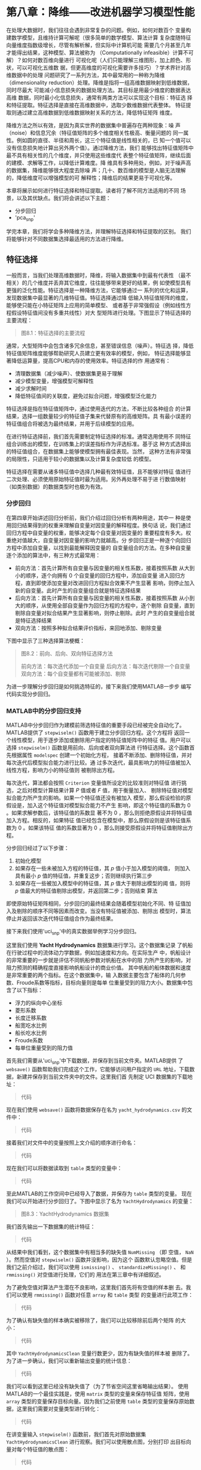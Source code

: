 #+LATEX_HEADER: \usepackage{ctex}
#+LATEX_COMPILER: xelatex

* 第八章：降维——改进机器学习模型性能

在处理大数据时，我们往往会遇到非常复杂的问题。例如，如何对数百个
变量构建数学模型，且维持计算可解呢（很多简单的数学模型、算法计算
复杂度随特征向量维度指数级增长，尽管有解析解，但实际中计算机可能
需要几个月甚至几年才能得出结果，这种模型、算法被称为
（Computationally infeasible）计算不可解）？如何对数百维向量进行
可视化呢（人们只能理解三维图形，加上颜色、形状，可以可视化五维数
据，但更高维度的可视化需要许多技巧）？学术界针对高维数据中的处理
问题研究了一系列方法，其中最常用的一种称为降维（dimensionality
reduction）处理。降维是指将一组高维数据映射到低维数据，同时尽最大
可能减小信息损失的数据处理方法。其目标是用最少维度的数据表达高维
数据，同时最小化信息损失，通常有两类方法可以实现这个目标：特征选
择和特征提取。特征选择是直接在高维数据中，选取少数维数据代表整体。
特征提取则通过建立高维数据到低维数据映射关系的方法，降低特征矩阵
维度。

降维方法之所以有效，是因为真实世界的数据集中普遍存在两种现象：噪
声（noise）和信息冗余（特征值矩阵的多个维度相关性极高、衡量问题的
同一属性。例如圆的直径、半径和周长，这三个特征值是线性相关的，已
知一个值可以没有信息损失地计算出另外两个值）。通过降维方法，我们
能够找出特征值矩阵中最不具有相关性的几个维度，并只使用这些维度代
表整个特征值矩阵，继续后面的建模、求解等工作，以降低计算难度。降
维具有多种用处，例如，对于噪声高的数据集，降维能够很大程度去除噪
声；几十、数百维的模型是人脑无法理解的，降低维度可以增强模型的可
解释性；降维后的结果更易于可视化等。

本章将展示如何进行特征选择和特征提取。读者将了解不同方法适用的不同
场景，以及其优缺点。我们将会讲述以下主题：

- 分步回归
- 'pca_snp'

学完本章，我们将学会多种降维方法，并理解特征选择和特征提取的区别。
我们将能够针对不同数据集选择最适用的方法进行降维。


** 特征选择

一般而言，当我们处理高维数据时，降维，将输入数据集中到最有代表性
（最不相关）的几个维度并丢弃其它维度，往往能够带来更好的结果，例
如使模型具有更强的泛化性能。特征选择是一种降维方法，它能够通过一
系列的优化和运算，发现数据集中最显著的几维特征值。特征选择通过降
低输入特征值矩阵的维度，能够使只能在小特征矩阵上应用的简单模型、
或者基于非常强假设（例如线性方程假设特征值间没有多重共线性）对大
型矩阵进行处理。下图显示了特征选择的主要流程：

#+BEGIN_QUOTE
图8.1：特征选择的主要流程
#+END_QUOTE

通常，大型矩阵中会包含诸多冗余信息，甚至错误信息（噪声）。特征选
择，降低特征值矩阵维度能够帮助研究人员建立更有效率的模型，例如，
特征选择能够显著降低运算量，提高CPU和内存的使用效率。特征选择的作
用通常有：

- 清理数据集（减少噪声）、使数据集更易于理解
- 减少模型变量，增强模型可解释性
- 减少求解时间
- 降低特征值间的关联度，避免过拟合问题，增强模型泛化能力

特征选择是指在特征值矩阵中，通过使用迭代的方法，不断比较各种组合
的计算结果，选择一组数量较少的特征值子集来代替原有的高维矩阵。具
有最小误差的特征值组合将被选为最终结果，并用于后续模型的应用。

在进行特征选择前，我们首先需要制定特征选择的标准。通常选用使用不
同特征组合训练出的模型，在训练集上的误差指标作为评选标准。基于这
种方式选择出的特征值组合，在数据集上能够使模型拥有最佳表现。当然，
这种方法有非常强的局限性，只适用于较小的数据集以及计算复杂度较低
的模型。

特征选择在需要从诸多特征值中选择几种最有效特征值，且不能够对特征
值进行二次处理、必须使用原始特征值时最为适用。另外再处理不易于进
行数值映射（如类别数据）的数据类型时也极为有效。


*** 分步回归

在第四章开始讲述回归分析前，我们介绍过回归分析有两种用途，其中一
种是使用回归结果得到的权重来理解自变量对因变量的解释程度。换句话
说，我们通过回归方程中自变量的权重，能够决定每个自变量对因变量的
重要程度有多大。权重绝对值越大，自变量对因变量的影响力就越高。分
步回归正是一种逐个向回归方程中添加自变量，以找到最能解释因变量的
自变量组合的方法。在多种自变量逐个添加的算法中，有三种方式最常用：

- 前向方法：首先计算所有自变量与因变量的相关性系数，接着按照系数
  从大到小的顺序，逐个向拥有 $0$ 个自变量的回归方程中，添加自变量
  进入回归方程，直到即使添加变量对改进回归方程拟合效果不产生显著
  影响，则停止加入新的自变量。此时产生的自变量组合就是特征选择结果
- 后向方法：首先计算所有自变量与因变量的相关性系数，接着按照系数
  从小到大的顺序，从使用全部自变量作为回归方程的方程中，逐个剔除
  自变量，直到剔除自变量对拟合结果产生显著影响，则停止剔除。此时
  产生的自变量组合就是特征选择结果
- 双向方法：按照多种拟合结果评价指标，来回地添加、剔除变量

下图中显示了三种选择算法梗概：

#+BEGIN_QUOTE
图8.2：前向、后向、双向特征选择方法

前向方法：每次迭代添加一个自变量
后向方法：每次迭代剔除一个自变量
双向方法：每个自变量都有可能被添加、剔除
#+END_QUOTE

为进一步理解分步回归是如何挑选特征的，接下来我们使用MATLAB一步步
编写代码实现分步回归。


*** MATLAB中的分步回归支持

MATLAB中分步回归作为建模前筛选特征值的重要手段已经被完全自动化了。
MATLAB提供了 ~stepwiselm()~ 函数用于建立分步回归方程。这个方程将
返回一个线性模型，用于逐步添加或删除用户指定的特征值矩阵中的特征
值。用户可以选择 ~stepwiselm()~ 函数是用前向、后向或者双向算法进
行特征选择。这个函数首先根据属性 ~modelspec~ 创建一个初始化方程，
接着不断添加、删除特征值，并对每次迭代后模型拟合能力进行比较。通
过多次迭代，最具影响力的特征值被加入线性方程，影响力小的特征值则
被剔除出方程。

每次迭代，算法都会按照 ~Criterion~ 变量值所设定的比较准则对特征值
进行挑选，之后对模型计算结果计算 $P$ 值或者 $F$ 值，用于衡量加入、
剔除特征值对模型拟合能力所产生的影响。如果一个特征值还没有被加入
模型，那么假设检验的原假设是，加入这个特征值对模型拟合能力不产生
影响，即这个特征值的系数为 $0$ 。如果求解参数后，该特征值的系数显
著不为 $0$ ，那么则拒绝原假设并将特征值加入方程。相反的，如果特征
值已经包含在模型中，那么原假设则是该特征值系数为 $0$ 。如果该特征
值的系数显著为 $0$ ，那么则接受原假设并将特征值剔除出方程。

分步回归经过了以下步骤：

1. 初始化模型
2. 如果存在一些未被加入方程的特征值，其 $p$ 值小于加入模型的阈值，
   则加入具有最小 $p$ 值的特征值，并重复这步；否则继续执行第三步
3. 如果存在一些被加入模型中的特征值，其 $p$ 值大于剔除出模型的阈
   值，则将 $p$ 值最大的特征值剔除出模型，并返回第二步；否则结束
   算法

即使原始特征矩阵相同，分步回归的最终结果会随着模型初始化不同、特
征值加入及剔除的顺序不同等因素而改变。当没有特征值被添加、剔除出
模型时，算法停止并返回该次迭代特征值组合作为最终结果。

接下来我们使用'uci_snp'中的真实数据举例学习分步回归。

这里我们使用 *Yacht Hydrodynamics* 数据集进行学习。这个数据集记录
了帆船在行驶过程中的流体动力学数据，例如加速度和方向。在实际生产
中，帆船设计的非常重要的一步就是评估不同帆船参数对帆船在水中的阻
力所产生的影响，对阻力预测的精确程度直接影响帆船设计的商业价值。
其中帆船的船体数据和速度是非常重要的两个指标。在这个数据集中，输
入数据主要包含了船体的几何参数、Froude系数等指标，目标向量则是每单
位重量受到的阻力大小。数据集中包含了以下指标：

- 浮力的纵向中心坐标
- 菱形系数
- 长度迁移系数
- 船宽吃水比例
- 船长吃水比例
- Froude系数
- 每单位重量受到的阻力值

首先我们需要从'uci_snp'中下载数据，并保存到当前文件夹。MATLAB提供
了 ~websave()~ 函数帮助我们完成这个工作，它能够访问用户指定的
~URL~ 地址，下载数据，新建并保存到当前文件夹中的文件。这里我们首
先制定 UCI 数据集的下载地址：

#+BEGIN_QUOTE
代码
#+END_QUOTE

现在我们使用 ~websave()~ 函数将数据保存在名为
~yacht_hydrodynamics.csv~ 的文件中：

#+BEGIN_QUOTE
代码
#+END_QUOTE

接着我们对文件中的变量按照上文介绍的顺序进行命名：

#+BEGIN_QUOTE
代码
#+END_QUOTE

现在我们可以将数据读取到 ~table~ 类型的变量中：

#+BEGIN_QUOTE
代码
#+END_QUOTE

至此MATLAB的工作空间中已经导入了数据，并保存为 ~table~ 类型的变量。
现在我们可以开始进行分步回归了。下图中显示了名为
~YachtHydrodynamics~ 的变量：

#+BEGIN_QUOTE
图8.3：YachtHydrodynamics 数据集
#+END_QUOTE

我们首先输出一下数据集的统计特征：

#+BEGIN_QUOTE
代码
#+END_QUOTE

从结果中我们看到，这个数据集中有相当多的缺失值 ~NumMissing~ （即
空值， ~NaN~ ）。然而空值对 ~stepwiselm()~ 函数并没影响，因为这个
函数默认忽略空值。但是我们之前介绍过，我们可以使用 ~ismissing()~ 、
~standardizeMissing()~ 、 和 ~rmmissing()~ 对空值进行处理，它们的
用法在第三章中有详细叙述。

为了避免空值对算法产生潜在不良影响，这里我们首先将有空值的样本删
去。我们可以使用 ~rmmissing()~ 函数对任意 ~array~ 和 ~table~ 类型
的变量进行此项工作：

#+BEGIN_QUOTE
代码
#+END_QUOTE

为了确认有缺失值的样本确实被移除了，我们可以比较移除前后两个矩阵
的大小：

#+BEGIN_QUOTE
代码
#+END_QUOTE

其中 ~YachtHydrodynamicsClean~ 变量行数更少，因为有缺失值的样本被
删除了。为了进一步确认，我们可以重新输出变量的统计信息：

#+BEGIN_QUOTE
代码
#+END_QUOTE
我们可以看到这里已经没有缺失值了（为了节省空间这里省略输出结果）。
使用MATLAB的一个最佳实践是，使用 ~matrix~ 类型的变量来保存特征值
矩阵，使用 ~array~ 类型的变量保存目标向量。因为我们之前使用
~table~ 类型的变量保存原始数据，这里我们需要对变量类型进行转化：

#+BEGIN_QUOTE
代码
#+END_QUOTE

在讲变量输入 ~stepwiselm()~ 函数前，我们首先对原始数据集
~YachtHydrodynamicsClean~ 进行观察。我们可以使用散点图，分别打印
出目标向量对每个特征值的散点图：

#+BEGIN_QUOTE
代码
#+END_QUOTE

#+BEGIN_QUOTE
图8.4：每个自变量对因变量的散点图矩阵
#+END_QUOTE

粗略观察下上图我们不难发现，第六个特征值与因变量具有极强的相关性
（图8.4中右下角散点图）。接下来我们看下分步回归的输出结果与我们的
观察是否一致。

我们可以使用如下代码构建对船体——阻力数据集的分步回归模型：

#+BEGIN_QUOTE
代码
#+END_QUOTE

这里我们看到，算法从一个常数开始，逐渐添加变量进入回归方程，并且
最终判定只有 $x6$ 即 ~FroudeNumber~ 对目标向量具有显著的解释作用
（权重显著不为 $0$ ）。接下来我们试试后向算法，逐渐从回归方程中剔
除变量的结果与上面的结果是否相同：

#+BEGIN_QUOTE
代码
#+END_QUOTE

这里可以看到，即使从包含全部自变量的回归方程开始逐步剔除变量，仍
然只有 $x6$ 变量被保存下来。不同的是这次算法对每个变量的显著性水
平都进行了计算，并且可以看到每次迭代都剔除了 $p$ 值最高的自变量。
接下来我们使用双向算法，对包含交叉项（有两个自变量乘积项的线性方
程）的回归方程进行试验：

#+BEGIN_QUOTE
代码
#+END_QUOTE

尽管顺序不同，双向算法的结果仍然与之前两个算法结果相同。这个算法
成对比较自变量间相互关系，并在每次迭代都将 $p$ 值最高的自变量剔除
出模型。

接下来我们使用包含交叉项的，包含全部自变量的二次方程进行试验。初
始化模型中包含针对所有自变量的二次项、交叉项、一次项和截距变量。
与之前相同，显著性最低的项会被算法移除出方程。这里之所以使用二次
项，是因为在图8.4中，变量间似乎存在二次关系：

#+BEGIN_QUOTE
代码
#+END_QUOTE

这次算法返回了较为复杂的模型。其中不止包含 $x6$ ，并且包含其二次
项 $x6^2$ 。另外还包含了 $x2$ ，及二者的交叉项 $x2\times x6$ 。虽
然模型更加复杂，但是我们从拟合结果中可以看到（ $R- squared=0.927, Adjusted R-Squared =0.926, p-value = 3.1e-139$ ），
模型对数据集有了更强的解释能力。

我们已经看到，从不同的初始模型出发， ~stepwiselm()~ 函数会返回不
同选择结果。我们来对之前的选择结果进行比较。首先我们可以比较不同
特征值组合的 $R^2$ 值：

#+BEGIN_QUOTE
代码
#+END_QUOTE

可以看到，前三个模型结果基本相同，第四个结果则显著更好。我们可以
通过绘制拟合残差图来进一步比较几组结果。这里我们可以使用
~plotResiduals()~ 函数，它将根据用户指定的残差图类型，对模型拟合
的残差结果进行绘制。这里我们针对拟合结果绘制残差图：

#+BEGIN_QUOTE
代码
#+END_QUOTE

#+BEGIN_QUOTE
小贴士：残差是模型输出结果和真实值间的差值。残差代表着模型对数据
集的拟合误差。
#+END_QUOTE

下图中，我们绘制了四组结果的残差图：

#+BEGIN_QUOTE
图8.5：四组结果残差图矩阵
#+END_QUOTE

可以看到，前三个模型误差水平完全相同。四幅图中都显示出了模型残差
与目标值间的非线性关系。然而，第四个模型残差显然更加集中。我们可
以通过比较四组结果残差的分布区间进一步观察：

#+BEGIN_QUOTE
代码
#+END_QUOTE

我们可以确认，更加复杂的模型（第四个模型）残差波动的标准差更小
（因为上面结果中残差分布区间更小）。


** 特征提取

当数据集达到普通程序、硬件无法进行处理时，我们必须建立从大数据矩
阵到低维矩阵的映射关系。这种从特征值矩阵到函数处理后低维矩阵的映
射关系被称为特征提取。特征提取基于原始数据集，通过某种方式对这些
特征值进行二次加工计算，产生新的、数量更少的特征值用于代替原始数
据集，这种方式能够显著降低特征矩阵中信息冗余水平。整个过程由下图
所示：

#+BEGIN_QUOTE
图8.6：特征提取流程图
#+END_QUOTE

通过从诸多特征中提取出更小的特征集合，不仅接下来数学模型的计算速
度会加快、拟合表现可能会提高，而且会大大提升模型的可解释性。这个
过程能够基于原始特征矩阵，衍生出新的特征值指标，这个新的、特征值
数量更少的特征矩阵，往往具有更少的噪声，因此能够提高分类准确度，
同时也提升了分类的计算效率。如果特征提取的效果足够好，那么使用降
维后的特征值矩阵往往能够获得至少和使用原始特征矩阵一样好的拟合效
果。


*** 主成分分析(PCA)

在对高维矩阵进行建模时，其中最大的困难就是太高的维数（太多的特征
值）对绝大多数理论较为简单的概率、频率模型会造成 *维度灾难* （模
型的计算复杂度随维度呈指数级增长）。从数学模型上着手，构建能够处
理大型矩阵的模型，往往需要更高深的数学知识，这是大多数人所不具备
的。

幸运的是，我们可以通过对原始大型矩阵进行降维，使这些较为简单的模
型也能够处理这些问题。之所以能够进行降维，很大程度需要归因于，在
这些大型矩阵中，许多特征值之间具有极强的相关性。因为现实世界中同
一问题的同一属性往往具有多个角度进行衡量（例如圆的半径、直径和周
长）。如果相关程度极高的多个特征值存在于同一矩阵中，那么我们说这
个矩阵存在 *信息冗余* 。如果我们能够通过某种映射关系，使用这些相
关度极高的指标作为输入数据，将其计算为一个统一的指标，实现从高维
矩阵，到一维向量的映射，那么从很大程度上我们只需要使用映射后的一
维向量，就能够代替原高维矩阵进行建模计算。这就是降维的基本思路。
下面的图片显示了矩阵中两组相关程度极高的几个指标：

#+BEGIN_QUOTE
图8.7：矩阵中的信息冗余
#+END_QUOTE

'pca_snp'能够使用原始数据集作为输入，生成一组最大程度互不相关的特
征值作为新的特征矩阵，这些新生成的特征值被称为原始矩阵的 *主成分*
（Principal Components）。每个主成分都是原始数据集中所有特征值的
线性组合。各个主成分之间则是两两正交的（主成分之间完全互不相关），
因此新生成的矩阵不存在任何信息冗余。主成分矩阵可以看做原始矩阵的
一组正交基。PCA的目标就是使用最少个数的主成分来最大程度解释原始矩
阵。因此主成分分析本质上是一种多元线性变换，它将高维矩阵映射到低
维矩阵，同时期望造成最小程度的信息损失。请读者记住，一个主成分仅
仅是原矩阵中全部特征值的一个线性组合。

在MATLAB中，我们可以使用 ~pca()~ 函数完成'pca_snp'。它将返回用于
计算主成分的系数（线性组合的权重），称为载荷（loadings）。对于一
个大小为 $n\times m$ 的原始特征矩阵，其中行数 $n$ 表示样本个数，
列数 $m$ 表示特征值个数，返回的权重系数矩阵 ~coeff~ 大小为
$m\times m$ ，其中 ~coeff~ 的每一列系数对应着计算一个主成分所需的
线性组合中，对应原始特征值的全部权重。同时每列的排列顺序是按照主
成分的重要性进行排序的。 ~pca()~ 函数默认使用奇异值分解（Singular
Value Decomposition，SVD）算法来计算主成分系数矩阵。

下面我们使用'uci_snp'中的实际数据集学习'pca_snp'。

这里我们使用一个著名的种子数据集，它包含了来自三种不同种属小麦的
种子的几何学数据。网站上有简要介绍，这三种小麦的名称为 Kama、Rosa、
和Canadian，每个种属都选取了70粒种子，并从中随机抽取一些作为样本。
采集过程中使用了高分辨率的X射线柯达照相机对种子进行了拍摄了大小为
$13 \times 18$ 厘米的图片。实验中所用到的种子，是从波兰的卢布林省
的Institute of Agrophysics of the Polish Academy of Sciences（波
兰科学院农业研究所）的试验田中得到的。

这个数据集包含了 $210$ 个样本数据，每个样本具有 $7$ 个特征值。这
些特征值包括：

- 面积
- 周长
- 密度
- 长度
- 宽度
- 不对称系数
- 种子槽长度

之前提到过，这 $210$ 个种子来自于三个种属，每个种属选取了 $70$ 个
样本。

在开始之前，我们先从'uci_snp'下载数据并保存到当前文件。MATLAB提供
了 ~websave()~ 函数帮助我们完成这个工作，它能够访问用户指定的~URL~
地址，下载数据，新建并保存到当前文件夹中的文件。这里我们首先制定
UCI 数据集的下载地址：

#+BEGIN_QUOTE
代码
#+END_QUOTE

接下来我们将下载好的数据保存在名为 ~seeds_dataset.csv~ 的文件中：

#+BEGIN_QUOTE
代码
#+END_QUOTE

我们按照上文提到的特征值的顺序对这些特征值进行命名：

#+BEGIN_QUOTE
代码
#+END_QUOTE

读取数据到MATLAB，并将数据保存为 ~table~ 类型的变量：

#+BEGIN_QUOTE
代码
#+END_QUOTE

现在之前下载好的数据已经加载在MATLAB的工作空间中，并保存为
~table~ 类型的变量，我们可以使用这些数据研究'pca_snp'了。
你还记得在介绍分步回归时，我们介绍过如何处理缺失数据吗？这里
我们再次遇到了相同的数据缺失问题：

#+BEGIN_QUOTE
代码
#+END_QUOTE

这个命令将返回一组逻辑类型的向量，来表示对应行数是否出现了缺失值。
为了从中只提取包含缺失值的样本，我们可以使用如下代码：

#+BEGIN_QUOTE
代码
#+END_QUOTE

这个命令将返回一个大小为 $22\times 1$ 向量，其数值代表着包含缺失
值的样本在 ~Seeds_dataset~ 中的行数。为了避免缺失值对算法产生潜在
影响，这里我们将其剔除出数据集。我们可以使用 ~rmmissing()~ 函数完
成这项工作（这个函数适用于任意 ~array~ 或者 ~matrix~ 类型的变量）：

#+BEGIN_QUOTE
代码
#+END_QUOTE

结果可以看出，原本大小为 $221\times 8$ 的矩阵，现在变成 
$199\times 8$ 。其中前 $15$ 行样本确实不包含任何缺失值，
结果如下图所示：

#+BEGIN_QUOTE
图8.8：种子表格中的前 $15$ 行数据（其中确实不包含缺失值）
#+END_QUOTE

在将数据集输入到 ~pca()~ 函数之前，我们需要先对数据集进行粗略观察。
数据集中前 $7$ 列数据是样本的特征值向量，第 $8$ 列保存的是样本类
别标签，即样本属于哪个种属。我们首先观察下特征值间相关性如何。通
过使用 ~plotmatrix()~ 函数我们能够构建一个MATLAB散点图矩阵。但是
我们现在使用的是 ~table~ 类型的变量，在绘制前我们首先需要对其类型
进行转换：

#+BEGIN_QUOTE
代码
#+END_QUOTE

接着我们可以使用 ~plotmatrix()~ 函数绘制散点图矩阵：

#+BEGIN_QUOTE
代码
#+END_QUOTE

其中，对角线上的箱状图绘制的是对应列数特征值的箱状图。而剩余的散
点图绘制的则是两两特征值之间的关系（第 $i$ 行第 $j$ 列图片是使用
原数据集中的第 $i$ 列和第 $j$ 列特征值绘制的），结果如下图所示：

#+BEGIN_QUOTE
图8.9：特征矩阵绘制的散点图矩阵
#+END_QUOTE

从图8.9中我们可以看出，散点图矩阵是一种可视化特征矩阵，发现特征值
间线性相关性的非常好的方法。通过对散点图矩阵的观察，我们能够定位
哪几组特征值间具备相关性，并可初步判断特征值矩阵信息冗余的程度大
小。之前已经提到，在对角线上的箱状图是使用特征值自身数值绘制的，
它能够让我们大体了解特征值的分布状况。其余图形都是使用一对特征值
绘制的散点图。具体而言，第 $i$ 行第 $j$ 列图片是使用原数据集中的
第 $i$ 列和第 $j$ 列特征值绘制的。

从图8.9中我们初步观察即可发现，特征矩阵中多对特征值存在高度的相关
性。例如我们看到使用我们代码中命名为特征值 ~Area~ 和 ~Perimeter~
以及 ~Perimeter~ 和 ~LengthK~ 绘制的散点图中，散点基本围绕在一条
从原点出发斜向上的直线周围，说明这些指标存在正向相关。而另外一些
散点图则非常散乱，观察不到明显规律，说明两个指标相关程度很低，例
如， ~LengthKG~ 这个指标跟所有其它特征值间都观察不到明显的变化规
律。

除了从视觉角度观察得出结论，我们仍然可以使用量化的方法对上述推测
予以确认。这里我们可以使用 ~corr()~ 函数来计算矩阵的相关性系数，
这里我们使用 ~r~ 命名这个函数返回的矩阵类型的变量：

#+BEGIN_QUOTE
代码
#+END_QUOTE

相关性系数的取值范围是 $-1$ 到 $1$ ，其中 $-1$ 表示完全负相关；而
当其为 $0$ 时则表示两个特征值是正交的，完全不相关；如果为 $1$ 则
表示完全正相关（相关性矩阵算法非常基础、关键，建议读者查阅相关算
法，熟练掌握）。为更好地理解散点图矩阵图8.9并学习相关性系数的用法，
这里我们使用第一个特征值 ~Area~ 和其他特征值绘制的散点图为例，将
其相关性系数绘制在散点图下方，如图所示：

#+BEGIN_QUOTE
图8.10：根据 ~Area~ 特征值绘制的，标注有相关性系数的，与其它特征
值的散点图
#+END_QUOTE

分析图8.10中我们能够得出以下结论：

- 在左边第一幅图中，散点图的分布紧密围绕在一条从原点出发斜向上的
  直线周围，说明两个指标相关程度非常高，这时我们发现相关性系数也
  几乎为 $1$ （ $0.9944$ ）
- 第二幅图中，尽管散点图的分布貌似有二次函数的关系，但是分布还是
  比较凌乱、随机，证明存在一定相关性程度但不是非常高，我们也可以
  通过相关性系数看出两者确实存在中等偏上程度的相关性（ $0.6099$ ）
- 第三幅图中，我们再次观察到了几乎成为一条直线的分布情况，但与图
  一比要分散一些，因此我们判断相关性程度应该不如图一高，相关性系
  数也验证了此点（ $0.9511$ ）
- 相似的情况也发生在图四中（ $0.9710$ ）
- 第五幅图中，我们看到完全不同的分布情况。与之前的图形相比，散点
  的分布状况非常随机，表示两个特征值几乎不存在相关性。仔细观察图
  形，还是存在一些从左上到右下的分布趋势，而相关性系数也印证了此
  点（ $-0.2228$ ）
- 最后，第六幅图又是斜向上的直线的分布状态，尽管更为松散
  （ $0.8627$ ）

通过上面的分析读者可能会问，散点图与相关性系数间的关系是什么。在
一些情况中，散点图能够通过视觉传达给我们一些相关系数所不包含的信
息。事实上，如果我们通过散点图不能观察到明显的相关性，一般相关性
系数的绝对值也不会很大，所以我们一般会遇到以下两种情况：

- 如果散点图观察不到明显相关性，那么计算相关性系数的意义不大，因
  为相关性系数只能反应两个特征值线性相关的强度
- 如果散点图观察到明显相关性但不是线性相关，那么相关性系数会产生
  误导，因为高次（如第二幅图中二次相关性）相关性也是相关性

这就是为何散点图矩阵要比相关性系数矩阵重要的原因。另一方面，我们
看到相关性系数矩阵中，一些特征值的线性相关程度在 $0.9$ 以上，这就
表示这两者高度线性相关，即数据集中存在大量信息冗余。我们可以通过
MATLAB提供的 ~pca()~ 函数来消除这种冗余性，从而实现降维：

#+BEGIN_QUOTE
代码
#+END_QUOTE

这个函数会返回如下计算结果：

- ~coeff~ ：主成分权重
- ~score~ ：主成分得分
- ~latent~ ：主成分方差
- ~tsquared~ ：每个样本的 *霍特林T平方分布* 值
- ~explained~ ：每个主成分解释的方差在总方差中的比例
- ~mu~ ：每个特征值的均值

前面数据预处理的章节中提到过，当特征矩阵中的特征值量纲（即计量单
位）不同时，对数据进行去量纲、标准化运算非常重要。这里 ~pca()~ 函
数在进行'pca_snp'运算或者奇异值分解（SVD）求取主成分矩阵之前，将
会默认对特征值矩阵进行标准化运算，以去除不同特征值量纲不同造成的
影响。

MATLAB提供了三种算法用于计算主成分：

- 奇异值分解算法（SVD）
- 协方差矩阵特征值（eigenvalue）分解算法（注意，这里的特征值指的
  是线性代数概念中，矩阵的特征值，英文为eigenvalue。机器学习中所
  说的特征值英文为feature，指的是样本的一个衡量指标）
- 最小二乘法

~pca()~ 函数默认使用奇异值分解算法计算主成分。

现在我们来仔细分析 ~pca()~ 函数返回的计算结果。首先我们来查看
~coeff~ 变量，这个变量包含了从原始特征矩阵线性变换到主成分矩阵所
使用的权重向量：

#+BEGIN_QUOTE
代码
#+END_QUOTE

~coeff~ 中的每一列代表一个主成分的权重向量，每一列中的每一行，按
顺序对应 ~VarMeas~ 矩阵即原始特征值矩阵中，每个特征值的权重。其中
主成分的排列从左到右是按照其重要程度降序排列的。即 ~coeff(:,1)~包
含的是最重要的主成分的权重向量，以此类推。从线性代数角度而言，权
重矩阵 ~coeff~ 是对原始特征值矩阵 ~VarMeas~ 的一个线性变换，
~coeff~ 的每一列都是一个以 ~VarMeas~ 每一行作为输入数据的线性方程
的权重。 ~coeff~ 七列表示的是 $7$ 个相互正交的线性方程。

这里我们用公式对主成分算法进行进一步表述。每个主成分都是原始特征
值向量的线性组合。假设原始特征矩阵大小为 $n\times m$ 即包含 $n$
个样本和 $m$ 个特征值，那么每个样本的每个主成分指标就是这 $m$ 个
特征值的线性组合。由于MATLAB在返回的结果中按照重要性将主成分排序，
因此第一个主成分具有最大的方差；第二个主成分在保持与第一个主成分
正交的前提下，拥有第二大的方差，以此类推。我们可以使用如下方程
（向量化表达）对全部样本计算第一个主成分向量：

#+BEGIN_align
PC1 = 0.8852 * Area + 0.3958 * Perimeter + 0.0043 *
Compactness + 0.1286 * LengthK + 0.1110 * WidthK - 0.1195 *
AsymCoef + 0.1290 * LengthKG
#+END_align

这里第一个主成分向量 $PC1$ 的大小为 $n\times 1$ ，即有多少个样本，
每个主成分的长度就是多少。并且向量中的每个值，都是对应样本在原始
特征矩阵中特征值向量作为输入参数，以 ~coeff~ 为权重的线性组合。第
二个主成分同理。主成分之间全部是正交的，且其重要性（方差）按顺序
递减。

~pca()~ 函数的第二个输出参数， ~score~ 包含的正是原始特征矩阵根据
权重矩阵 ~coeff~ 线性加权计算后得到的，每个样本的 $7$ 个主成分值，
即按照上面公式中的算法得到的 $PC1$ 到 $PC7$ 。因为 ~pca()~ 返回了
具有 $7$ 个主成分的权重矩阵，因此矩阵 ~VarMeas~ 和矩阵 ~score~ 的
大小相同。

我们的目标是使用更小维度的矩阵来代替原有特征值矩阵。这里得到的降
维后的主成分矩阵 ~score~ 与原特征值矩阵大小相同，显然没有起到降维
作用。但这是因为我们还没有从主成分中进行挑选。实践中，往往前一两
个主成分，对整个原始特征矩阵就有 $90%$ 以上的解释作用。这里我们首
先绘制前两个主成分的散点图进行观察。

#+BEGIN_QUOTE
小贴士： ~score~ 矩阵包含的就是每个样本每个主成分的数值。
#+END_QUOTE

为了让图片更易于理解，我们对散点图按其所属的小麦种属（类别标签）
用颜色形状加以区分：

#+BEGIN_QUOTE
代码
#+END_QUOTE

下图中，我们使用前两个主成分，对全部样本点绘制散点图：

#+BEGIN_QUOTE
图8.11：仅使用前两个主成分绘制的散点图
#+END_QUOTE

我们很容易能够看出，图8.11清晰地将三类样本点区分在了三个区间中。
属于不同种属的小麦的散点聚集在不同区域，区域之间仅有很少样本的重
叠。为了定位这些样本点，我们可以使用 ~gname~ 函数。这个函数将弹出
一个绘图窗口，并等待用户进行鼠标点击操作。移动鼠标，光标将会变成
叉号。如果你将光标叉号放在靠近某个样本点的位置，并单击一下鼠标，
MATLAB将会自动在散点图上标注出该样本点的标签（在这里将会标记样本
点的行号）。当你完成标注后，可以通过 ~Enter~ 或 ~ESC~ 键退出。

鉴于当前我们已经绘制好了图片，我们可以直接在命令窗口中输入以下命
令：

#+BEGIN_QUOTE
代码
#+END_QUOTE

通过点击靠近相邻区域，貌似类别标签重叠的样本边界区域中的样本点，
我们能够将该样本点在矩阵中的行号标注在散点图中，结果如下图所示：

#+BEGIN_QUOTE
图8.12：标注后的散点图
#+END_QUOTE

从图8.12中我们可以看到，那些我们用肉眼观察貌似分类不准确的样本点，
在主成分矩阵中的行号是多少，也就是在原始特征矩阵中是第几个样本。
通过这种方法我们能够非常精确地定位问题所在，并进一步分析这些有问
题的样本，试图找出解决方法。

现在我们继续学习 ~pca()~ 函数的输出。第三个输出变量是 ~latent~ ，
它是一个长度与主成分个数相同的向量，表示了这 $7$ 个主成分每个主成
分分别对原始特征矩阵解释了多大程度，即每一行的数值就是 ~score~ 主
成分矩阵中对应的一列主成分的方差值。之前已经提到过，主成分是按照
降序排列的，因此 ~latent~ 同样也是降序：

#+BEGIN_QUOTE
代码
#+END_QUOTE

我们可以将其绘制成曲线图帮助理解：

#+BEGIN_QUOTE
代码
#+END_QUOTE

我们将 ~latent~ 矩阵绘制成了折线图，并对两个坐标轴进行了标注，其
横坐标是主成分的序号，纵坐标是每个主成分的方差。我们可以通过这幅
折线图很容易地看出每个主成分负担了多大程度对原始数据集的解释：

#+BEGIN_QUOTE
图8.13：每个主成分对原数据集的解释程度（方差）
#+END_QUOTE

一般而言，多数主成分分析后的结果都有十分陡峭的折线图。这意味着前
几个主成分就已经能在绝大程度上解释（代表）原有数据集，其余的主成
分则仅仅对原有数据集有非常小的解释力度。在图8.13中，最大的变化出
现在第二个和第三个主成分之间。因此我们选择前两个主成分组成的矩阵
来代替原有包含 $7$ 个特征值的特征矩阵。

为更好地理解做出这种选择的原因，我们可以绘制每个主成分解释的方差
在总方差中所占的比例。这个比例已经包含在 ~pca()~ 函数返回的结果
~explained~ 中。接下来我们对 ~explained~ 变量绘制帕累托图：

#+BEGIN_QUOTE
代码
#+END_QUOTE

#+BEGIN_QUOTE
图8.12：前两个主成分对总数据集解释能力比例图
#+END_QUOTE

图8.14中我们看到两个图形，其中柱形图代表每个主成分对原有数据集解
释的比例有多大（纵轴为百分数），上面的折线则表示两个主成分，即两
个柱状图的累积和是多少。通过观察图8.14我们能够确认之前的选择是正
确的，因为前两个主成分就已经能够对原数据集中 $99\%$ 以上的信息进
行解释。

最后，我们对两个主成分对每个原始特征值的权重进行可视化，并将每个
样本点计算所得的这两个主成分的值绘制在同一张散点图上。这种散点图
被称为主成分的 *biplot* ：

#+BEGIN_QUOTE
小贴士： *biplot* 同时两组信息表示在一幅图上。一组是以每个特征值
在每个主成分的权重系数（ ~coeff~ 的第一行的前两列，即是图中
~Area~ 向量的坐标）表示成向量绘制在图中。另一组数据将 ~score~ 即
全部样本点的主成分为坐标表示成散点绘制在图中。
#+END_QUOTE

#+BEGIN_QUOTE
图8.15： 根据权重矩阵 ~coeff~ 和主成分矩阵 ~score~ 绘制的前两个主
成分的 *biplot* 图
#+END_QUOTE

在图8.15中，全部 $7$ 个特征值在计算两个主成分时所使用的权重，都以
向量的形式表示在图中。通过观察这些向量的方向和长度，我们就能够判
断每个特征值对这个主成分的贡献程度有多少。例如，对第一个主成分而
言，即横坐标轴表示的主成分，通过观察 ~coeff~ 我们看到有 $6$ 个特
征值都在第一个主成分上有正的权重，唯独特征值 ~AsymCoef~ 的权重为
负数。与此对应，有六个向量都在第一象限，只有一个向量 ~AsymCoef~
在第二象限。同时我们还可以看到，在横坐标方向上， ~Area~ 的向量长
度最长，与之对应它在 ~coeff~ 中的权重最大。

对第二个主成分而言，即纵坐标轴表示的主成分，同样在 ~coeff~ 中我们
看到有 $6$ 个特征值都在第二个主成分上有正的权重，唯独特征值
~Compactness~ 的权重为非常接近于 $0$ 。与此对应， ~Compactness~
在横坐标方向的长度非常短，几乎不可见。因此我们可以看出，图中向量
的坐标，就表示了每个向量所对应的特征值，对每个主成分的影响力的大
小。我们可以从图中很清晰地看出，对第一个主成分，指标 ~Area~ 具有
最大的影响力；指标 ~AsymCoef~ 则对第二个主成分影响力最大。


** 总结

本章我们学习使用了如何通过降维的方法，使用最少的数据量最大程度代
表原有数据集。我们首先介绍了降维的基本概念及其面对的问题，接着我
们学习了如何使用特征选择的方法进行降维，我们使用分步回归进行了举
例。最后我们学习了，当允许使用原有特征值生成新特征值的情境下，如
何使用 'pca_snp' 方法从源特征矩阵中提取主成分。

我们首先学习了MATLAB中如何使用 ~stepwiselm()~ 函数创建一个可用于
分步回归的线性方程，以及特征加入、剔除出方程的三种方式。接着我们
比对了三种方式的计算结果：我们先创建了一个空线性方程，逐渐向其中
加入变量；创建一个包含全部特征值的方程，逐步从中剔除变量；最后我
们边加入边剔除变量。此外我们回顾了MATLAB中剔除空值的方法。

接着我们学习了特征提取的算法，具体而言我们学习了'pca_snp'。PCA是
这类降维方法中最著名、最常用的一种。它通过对原特征矩阵进行线性变
化，产生一组新的被称为主成分的矩阵。其中每个主成分值都是对原始特
征矩阵进行线性变换的结果。所有的主成分都是互相正交的，因此主成分
矩阵中不存在信息冗余。整个主成分矩阵可以被看作一组原数据空间中的
正交基。

我们学习了如何在MATLAB中使用 ~pca()~ 函数实现'pca_snp'。我们学习
了这个函数的输出变量，例如权重系数矩阵、主成分矩阵、方差矩阵的实
际意义。另外，我们学习了如何通过可视化的方法，挑选最显著的几个主
成分，作为对原始特征值矩阵的代表，以实现降维的目的。实践中我们发
现，往往前几个（在我们的例子中前两个）主成分就足以解释 $99\%$ 以上
的原始数据集。最后我们介绍了如何绘制 *biplot* 以及其作用。

在介绍、学习了多种机器学习算法后，下一章我们将系统地应用这些算法
解决实际问题。作为最后一章，我希望尽量精简地介绍几个最主要的机器
学习算法如何解决实际问题。读者将学会如何把回归、分类、聚类算法应
用到实际数据集上。


